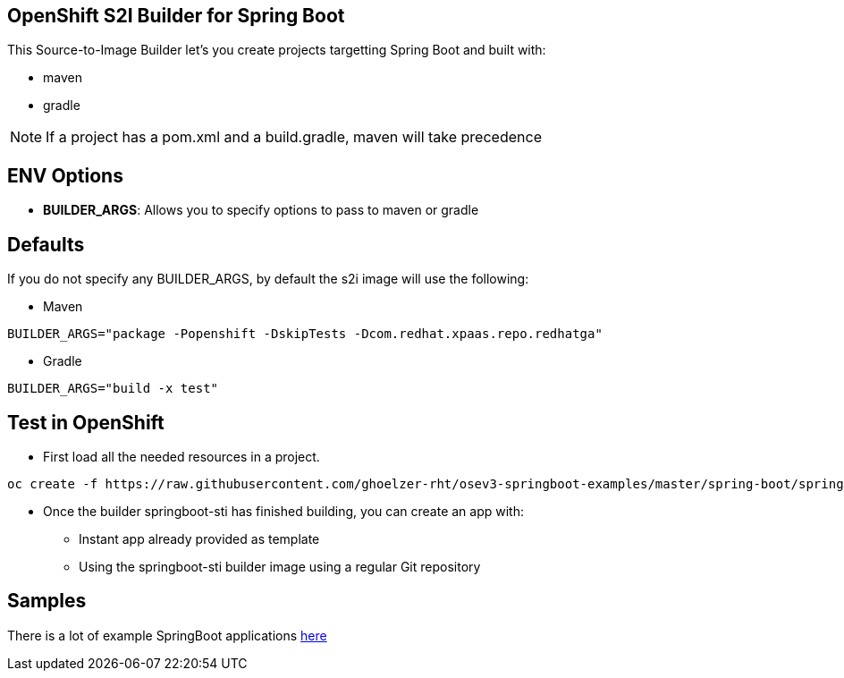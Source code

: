 == OpenShift S2I Builder for Spring Boot
This Source-to-Image Builder let's you create projects targetting Spring Boot and built with:

* maven
* gradle

NOTE: If a project has a pom.xml and a build.gradle, maven will take precedence

== ENV Options

* *BUILDER_ARGS*: Allows you to specify options to pass to maven or gradle


== Defaults
If you do not specify any BUILDER_ARGS, by default the s2i image will use the following:

* Maven

----
BUILDER_ARGS="package -Popenshift -DskipTests -Dcom.redhat.xpaas.repo.redhatga"
----

* Gradle

----
BUILDER_ARGS="build -x test"
----

== Test in OpenShift

* First load all the needed resources in a project.

----
oc create -f https://raw.githubusercontent.com/ghoelzer-rht/osev3-springboot-examples/master/spring-boot/springboot-sti/springboot-sti-all.json
----

* Once the builder springboot-sti has finished building, you can create an app with:

** Instant app already provided as template
** Using the springboot-sti builder image using a regular Git repository

== Samples
There is a lot of example SpringBoot applications https://github.com/spring-projects/spring-boot/tree/master/spring-boot-samples[here]
